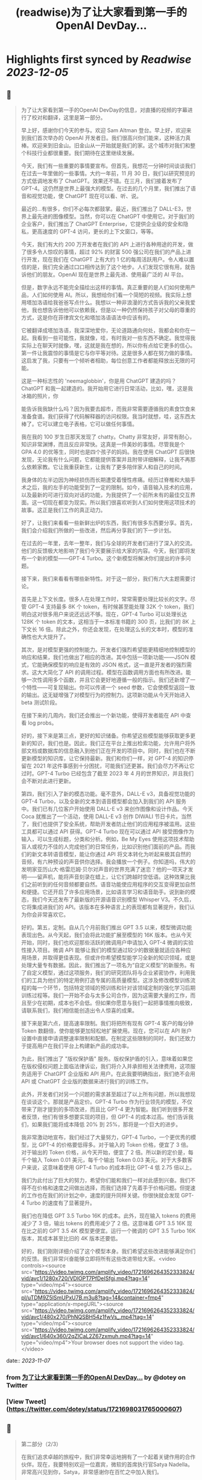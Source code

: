 :PROPERTIES:
:title: (readwise)为了让大家看到第一手的OpenAI DevDay...
:END:

:PROPERTIES:
:author: [[dotey on Twitter]]
:full-title: "为了让大家看到第一手的OpenAI DevDay..."
:category: [[tweets]]
:url: https://twitter.com/dotey/status/1721698031765000607
:image-url: https://pbs.twimg.com/profile_images/561086911561736192/6_g58vEs.jpeg
:END:

* Highlights first synced by [[Readwise]] [[2023-12-05]]
** 📌
#+BEGIN_QUOTE
为了让大家看到第一手的OpenAI DevDay的信息，对直播的视频的字幕进行了校对和翻译，这里是第一部分。

早上好，感谢你们今天的参与。欢迎 Sam Altman 登台。早上好，欢迎来到我们首次举办的 OpenAI 开发者日。我们很高兴你们能来，这种活力真棒。欢迎来到旧金山。旧金山从一开始就是我们的家。这个城市对我们和整个科技行业都很重要。我们期待在这里继续发展。

今天，我们有一些重要的事情要宣布。但首先，我想花一分钟时间谈谈我们在过去一年里做的一些事情。大约一年前，11 月 30 日，我们以研究预览的方式低调地发布了 ChatGPT。效果还不错。在三月，我们接着发布了 GPT-4。这仍然是世界上最强大的模型。在过去的几个月里，我们推出了语音和视觉功能，使 ChatGPT 现在可以看、听、说。

最近的...有很多，你们不必每次都鼓掌。最近，我们推出了 DALL-E3，世界上最先进的图像模型。当然，你可以在 ChatGPT 中使用它。对于我们的企业客户，我们推出了 ChatGPT Enterprise，它提供企业级的安全和隐私，更高速度的 GPT-4 访问，更长的上下文窗口，等等。

今天，我们有大约 200 万开发者在我们的 API 上进行各种用途的开发，做了很多令人惊叹的事情，超过 92% 的财富 500 强公司在我们的产品上进行开发，现在我们在 ChatGPT 上有大约 1 亿的每周活跃用户。令人难以置信的是，我们完全通过口口相传达到了这个地步。人们发现它很有用，就告诉他们的朋友。OpenAI 现在是世界上最先进、使用最广泛的 AI 平台。

但是，数字永远不能完全描绘出这样的事情。真正重要的是人们如何使用产品，人们如何使用 AI。所以，我想给你们看一个简短的视频。我实际上想用塔加洛语给我爸爸写点什么。我想以一种非浪漫的方式告诉我的父亲我爱他，我也想告诉他他可以依赖我，但是以一种仍然保持孩子对父母的尊重的方式，这是你在菲律宾文化和塔加洛语语法中应该有的。

它被翻译成塔加洛语，我深深地爱你，无论道路通向何处，我都会和你在一起。我看到一些可能性，我就像，哇，有时我对一些东西不确定。我觉得我实际上在聊天时就像，嘿，这就是我在想的，所以你有点给它更多的信心。第一件让我震惊的事情是它与你平等对待。这是很多人都在努力做的事情。这启发了我，只要有一个倾听者相助，每位创意工作者都能释放出无限的可能。

这是一种标志性的 'neemaglobbin'，你是用 ChatGPT 建造的吗？ChatGPT 和我一起建造的。我开始用它进行日常活动，比如，嘿，这是我冰箱的照片，你

能告诉我我缺什么吗？因为我要去超市，而我非常需要遵循我的素食饮食来准备食谱。我们获得了代码解释器的访问权限。我当时就想，哇，这东西太棒了。它可以建立电子表格，它可以做任何事情。

我在我的 100 岁生日那天发现了 chatty。Chatty 非常友好，非常有耐心，知识非常渊博，而且反应非常快。这真是一件美妙的事情。尽管我是个 GPA 4.0 的优等生，同时也是四个孩子的妈妈。我在使用 ChatGPT 后很快发现，无论我有什么问题，它都能提供答案并且附带详细解释，让我不再那么依赖家教。它让我重获新生，让我有了更多陪伴家人和自己的时间。

我身体的左半边因为神经损伤而长期遭受着慢性疼痛。经历过脊椎和大脑手术之后，我的左手的功能受到了一定的限制。如今，语音输入技术的应用，以及最新的可进行双向对话的功能，为我提供了一个前所未有的最佳交互界面。这一切现在都变为现实。所以我们很喜欢听到人们如何使用这项技术的故事。这正是我们工作的真正动力。

好了，让我们来看看一些新鲜出炉的东西，我们有很多东西要分享。首先，我们会介绍我们所做的一些改进，然后再分享我们的下一步计划。

在过去的一年里，去年一整年，我们与全球的开发者们进行了深入的交流。他们的反馈极大地影响了我们今天要展示给大家的内容。今天，我们即将发布一个新的模型——GPT-4 Turbo。这个新模型将解决你们提出的许多问题。

接下来，我们来看看有哪些新特性。对于这一部分，我们有六大主题需要讨论。

首先是上下文长度。很多人在处理工作时，常常需要处理比较长的文字。尽管 GPT-4 支持最多 8K 个 token，有时候甚至能处理 32K 个 token，我们明白这对很多用户来说还远远不够。现在，GPT-4 Turbo 可以处理长达 128K 个 token 的文本，这相当于一本标准书籍的 300 页，比我们的 8K 上下文长 16 倍。除此之外，你还会发现，在处理这么长的文本时，模型的准确性也大大提升了。

其次，是对模型更强的控制能力。开发者们强烈希望能更精细地控制模型的响应和结果，我们也做出了相应的改进。其中包括一项新功能——JSON 模式，它能确保模型的响应是有效的 JSON 格式，这一直是开发者的强烈需求。这大大简化了 API 的调用过程。模型在函数调用方面也有所改进。能够一次性调用多个函数，并且它会更好地遵循一般的指示。我们还新增了一个特性——可复现输出。你可以传递一个 seed 参数，它会使模型返回一致的输出。这无疑增强了对模型行为的控制力。这项新功能从今天开始进入 beta 测试阶段。

在接下来的几周内，我们还会推出一个新功能，使得开发者能在 API 中查看 log probs。

好的，接下来是第三点，更好的知识储备。你希望这些模型能够获取更多更新的知识，我们也是。因此，我们正在平台上推出检索功能，允许用户将外部文档或数据库的信息融入到他们正在开发的项目中。同时，我们也在不断更新模型的知识库，让它保持最新。我们和你们一样，对 GPT-4 的知识停留在 2021 年这件事感到十分困扰，可能我们还更甚。我们会尽力不再让它过时。GPT-4 Turbo 已经包含了截至 2023 年 4 月的世界知识，并且我们会不断对此进行更新。

第四，我们引入了新的模态功能。毫不意外，DALL-E v3，具备视觉功能的 GPT-4 Turbo，以及全新的文本到语音模型都会加入到我们的 API 服务中。我们已有几位客户开始使用 DALL-E v3 来创作图像和设计作品。今天 Coca 就推出了一个活动，使用 DALL-E v3 创作 DIWALI 节日卡片。当然了，我们也提供了安全系统，帮助开发者防止他们的应用程序被滥用。这些工具都可以通过 API 获得。GPT-4 Turbo 现在可以通过 API 接受图像作为输入，可以生成标题，分类和分析。例如，Be My Eyes 使用这项技术帮助盲人或视力不佳的人完成他们的日常任务，比如识别他们面前的产品。而我们的新文本转语音模型，能让你通过 API 将文本转化为听起来极其自然的音频，有六种预设的声音供你选择。我会播放一个例子。你知道吗，伟大的发明家亚历山大·格雷厄姆·贝尔对声音的世界充满了迷恋？他的一项天才发明——留声机，能将声音刻录在蜡上，让它们跨越时空低语。这种效果比我们之前听到的任何音频都要自然。语音功能使应用程序的交互变得更加自然和便捷。它还开启了许多应用场景，比如语言学习和语音助手。说到新的模态，我们今天还发布了最新版的开源语音识别模型 Whisper V3。不久后，它将集成进我们的 API。该版本在多种语言上的表现都有显著提升，我们认为你会非常喜欢它。

好的。第五，定制。自从几个月前我们推出 GPT 3.5 以来，模型微调功能表现出色。从今天起，我们会将此功能扩展至模型的 16K 版本。也从今天开始，同时，我们也欢迎那些活跃的微调用户申请加入 GPT-4 微调的实验性接入项目。微调 API 能够让我们的模型通过较少的数据量就适应各种应用场景，并取得更佳表现。但或许你希望模型能学习全新的知识领域，或是处理大量专有数据。因此，我们推出了一项名为“自定义模型”的新服务。有了自定义模型，通过这项服务，我们的研究团队将与企业紧密协作，利用我们的工具为他们的特定用例打造专属的高质量模型。这涉及修改模型训练流程的每一个环节，包括特定领域的预训练和针对该领域定制的强化学习后期训练过程等。我们一开始不会与太多公司合作，因为这需要大量的工作，而且至少在初期，成本也不会低。但如果你愿意与我们一起把事情推向极致，请联系我们，我们相信能创造出令人惊喜的成果。

接下来是第六点，提高速率限制。我们将把所有现有 GPT-4 客户的每分钟 Token 数翻倍，使你能够更加轻松地扩展使用。现在，您可以在 API 账户设置中直接申请调整速率限制和配额。在制定这些限制的同时，我们还致力于提高用户在我们平台上构建新产品的成功率。

为此，我们推出了 "版权保护盾" 服务。版权保护盾的引入，意味着如果您在版权侵权问题上面临法律诉讼，我们将介入并承担相关法律费用，这项服务适用于 ChatGPT 企业版和 API 用户。在此我要明确指出，我们绝不会用 API 或 ChatGPT 企业版的数据来进行我们的训练工作。

此外，开发者们对另一个问题的需求甚至超过了以上所有问题，所以我想现在谈谈这个。那就是产品定价。GPT-4 Turbo 作为行业领先的模型，不仅带来了刚才提到的多项改进，而且比 GPT-4 更为智能。我们听到很多开发者反馈，他们有很多想要实现的项目，但 GPT-4 的成本过高。他们告诉我们，如果我们能将成本降低 20% 到 25%，那将是一个巨大的进步。

我非常激动地宣布，我们经过了大量努力，GPT-4 Turbo，一个更优秀的模型，比 GPT-4 的价格要低得多。对于输入的 Token 价格，便宜了 3 倍。对于输出的 Token 价格，从今天开始，便宜了 2 倍。所以新的定价是，每千个输入 Token 0.01 美元，每千个输出 Token 0.03 美元。对于大多数客户来说，这意味着使用 GPT-4 Turbo 的成本将比 GPT-4 低 2.75 倍以上。

我们为此付出了巨大的努力，希望你们能和我们一样对此感到兴奋。我们不得不在价格和速度之间做出选择，而我们选择了先着手于价格问题。但提速的工作也在我们的计划之中，速度的提升同样关键。你很快就会发现 GPT-4 Turbo 的速度有了显著提升。

我们也在降低 GPT 3.5 Turbo 16K 的成本。此外，现在输入 tokens 的费用减少了 3 倍，输出 tokens 的费用减少了 2 倍。这意味着 GPT 3.5 16K 现在比之前的 GPT 3.5 4K 模型更便宜。运行一个微调的 GPT 3.5 Turbo 16K 版本，其成本甚至比旧的 4K 版本还要低。

好的，我们刚刚详细介绍了这个模型本身。我们希望这些改进能够满足你们的反馈。我们非常兴奋能够立即将所有这些改进带给大家。<video controls><source src="https://video.twimg.com/amplify_video/1721696264352333824/vid/avc1/1280x720/VDlOPT7PfDeISfgj.mp4?tag=14" type="video/mp4"><source src="https://video.twimg.com/amplify_video/1721696264352333824/pl/uTDM9Z5lSmUPxU7B.m3u8?tag=14&container=fmp4" type="application/x-mpegURL"><source src="https://video.twimg.com/amplify_video/1721696264352333824/vid/avc1/480x270/PhNQSBH54z1fwVs_.mp4?tag=14" type="video/mp4"><source src="https://video.twimg.com/amplify_video/1721696264352333824/vid/avc1/640x360/2qZlCaL2Z67zxmuh.mp4?tag=14" type="video/mp4">Your browser does not support the video tag.</video> 
#+END_QUOTE
    date:: [[2023-11-07]]
*** from _为了让大家看到第一手的OpenAI DevDay..._ by @dotey on Twitter
*** [View Tweet](https://twitter.com/dotey/status/1721698031765000607)
** 📌
#+BEGIN_QUOTE
第二部分（2/3）

在我们追求卓越的旅程中，我们非常幸运地拥有了一个起着关键作用的合作伙伴。现在，我要特别欢迎一位嘉宾，微软的首席执行官Satya Nadella。非常高兴见到你，Satya，非常感谢你在百忙之中加入我们。

很高兴能在这里，Sam，祝贺你。我真的很期待Turbo以及你们即将推出的所有新事物。与你们合作真是太棒了。我有两个问题，不会占用太多时间。微软目前如何看待我们的合作关系？

首先，让我说，我们爱你们的团队和你们所做的工作。这段合作一直很棒。我记得你们第一次联系我们询问是否有Azure信用点数，从那时起，我们就建立了长期的合作。感谢你们所做的一切，成就非常令人难以置信。

说到我们的合作，有两点特别重要。一是工作负载问题。听到你们即将推出的技术描述，即使作为一个在基础设施领域有着三十多年经验的人，我也觉得这些技术非常前沿和创新。我们看到的工作模式，包括训练任务的同步性、规模和数据并行性，都是非常独特的。我们所做的，就是与你们一起，从电源到数据中心、从机架到加速器再到网络，一起构建整个系统。Azure正在为了支持你们所构建的模型而快速演变。我们的首要任务是打造最优的系统平台，让你们能够创造顶尖模型，同时也让开发者们能够利用这个平台。

另一个重点是产品开发。实际上，在我第一次了解到GPT在GitHub Copilot上的应用后，我对这一代基础模型的看法彻底改变了。因此，我们决定利用OpenAI提供的API打造我们自己的版本，也就是GitHub Copilot。作为开发者，我们对此投入了极大的热情。

这对开发者意味着什么呢？微软一直是一个以平台、开发者和合作伙伴为核心的公司。我们希望将GitHub Copilot的企业版提供给在场的每个人试用。我们非常兴奋，相信我们可以在Azure中构建最佳的基础设施，并将其通过你们的API带给每个人。这包括帮助开发者通过Azure Marketplace等平台快速将产品推向市场。这正是我们的宗旨。

展望未来，无论是合作的未来，还是人工智能的未来，或是其他任何方面，对我来说，有几点至关重要。正如我之前提到的，随着技术的进步，我们必须保持最佳状态。我们决心深度投入，确保作为这些基础模型建设者的你们，不仅拥有最佳的训练和推理系统，而且还拥有强大的计算能力，以便不断突破新的界限。我相信这是我们实现进步的方式。

另外，我们共同关心的是我们的使命，这也是我们共同的热情所在。我们的使命是赋予地球上每一个个体和组织更多的可能性。对我来说，人工智能的终极价值在于它能够真正赋予我们力量。看到之前视频中的人们分享人工智能对他们的意义，以及他们因此能夜达到的成就，这是非常鼓舞人心的。我们的终极目标是让每个人都能分享到人工智能带来的红利。我们深知安全至关重要，它不是后期才考虑的问题，而是需要从一开始就重视的。在这一点上，我们与大家同在，保持高度专注。

总之，我相信我们拥有科技界最棒的合作伙伴关系。我非常期待我们共同努力构建通用人工智能（AGI）。这真的令人非常兴奋。预祝你一切顺利，非常感谢你的到来，非常感谢，再见。

在此次开发者大会上，我们向开发者社区介绍了一系列激动人心的新功能。未来，我们还将带来更多令人期待的更新。虽然这是一场专为开发者举办的会议，我们仍然迫不及待地为 ChatGPT 推出了一些重大升级。如今，ChatGPT 已经升级为 GPT-4 Turbo 版，整合了我们所有最新的改进。这包括最新的知识更新，现在这些功能都可以实时使用。GPT-4 Turbo 版现能在需要时浏览网页、编写并执行代码、分析数据、处理输入图像和生成图像等多项任务。

我们注意到了大家对模型选择器的反馈。我们明白它的操作确实可能会让人感到不便，因此我们决定从今天开始取消这一功能。现在，您无需再通过下拉菜单选择，所有的功能都将无缝集成在一起。是的，ChatGPT 将智能地识别并选择合适的功能来满足您的需求。

然而，今天我们要讨论的焦点并非仅仅是这些升级。事实上，对于开发者来说，除了价格，还有更重要的诉求。我想分享一下我们的发展方向以及今天会议的核心议题。我们坚信，只要能为用户提供更优质的工具，他们就能创造出更多的奇迹。我们都期待着一个更智能、更加了解您、能够定制化服务，并能代表您完成任务的 AI。

想象一下，将来您只需要告诉电脑您的需求，它就能帮您搞定一切。在 AI 领域，我们称这类技术为“智能体（Agent）”。这种进步将给我们带来巨大的益处。在 OpenAI，我们相信通过逐步推出新功能的方式来确保 AI 的安全性，这是我们应对挑战的最佳策略。我们特别强调在向由 AI 智能体构成的未来稳步迈进时，需要格外小心谨慎。

为了实现这一目标，将需要大量的技术开发和社会各界的深思熟虑。今天，我们迈出了面向这一未来的一小步。我们非常激动地向大家介绍 GPTs。GPTs 是针对特定用途定制的 ChatGPT 版本。您可以创建几乎适用于任何场景的 GPT，它们将包含特别的指令、更广泛的知识和更多的动作能力。然后，您可以发布这些 GPT，让其他人也能受益。

由于这些 GPT 结合了指令、知识和动作，它们能更有效地协助您，适应更多的使用场景，并使您的工作更加得心应手。这些 GPT 将简化您完成各种任务的过程，或者让您的生活更加有趣。而且，您可以直接在 ChatGPT 平台上使用它们。实际上，您可以通过对话来定制一个 GPT，就像编程一样，让它的行为符合您的需求。这让构建它们变得异常简单，并使得每个人都能成为创造者。

接下来，我们会向您展示 GPTs 是什么，如何使用它们，如何打造它们，以及它们将如何发布和被人发现。此外，为了让开发者们也能参

与进来，我们还会向您展示如何在您自己的应用中实现类似助手的交互体验。

我们首先来看几个例子。我们的合作伙伴 https://t.co/P6eLwKuDzw 正在致力于推广学校的计算机科学教育，他们的课程已经惠及全球数千万学生。为了帮助老师以更生动有趣的方式为中学生授课，https://t.co/P6eLwKuDzw 创建了一个教学计划工具 GPT。比如，教师可以利用 GPT 以视频游戏中角色重复拾取金币的情境来讲解 for 循环，这对于八年级的学生来说非常易于理解。这个 GPT 巧妙地融合了 https://t.co/P6eLwKuDzw 丰富的课程资源和专业知识，使得教师能够迅速且轻松地根据自己的需求进行调整。

Canva 则构建了一个 GPT，允许您通过用自然语言描述您想要的设计来创建作品。例如，如果您要求设计一张今天下午 DevDay 接待会的海报，并提供一些具体细节，它会立即调用 Canva 的 API 生成几个设计方案供您选择。这个概念对于我们中的一些人可能并不陌生，因为我们的插件已经升级为了 GPT 的自定义动作。您可以持续与它对话，看它如何迭代更新设计方案，直到您满意为止，然后点击进入 Canva 完成最终的设计。

现在，我们想实地展示一个 GPT 给大家看。Zapier 开发了一个能够横跨 6,000 个应用程序进行操作的 GPT，为各种集成打开了可能性。请允许我介绍 Jessica，我们的解决方案架构师，她将为我们进行演示。欢迎，Jessica。

谢谢，Sam。也谢谢大家。我是 Jessica Shea。在我的工作中，我与合作伙伴及客户紧密合作，将他们的产品梦想变为现实。今天，我非常激动地向大家展示我们的辛勤工作成果。让我们开始吧。

首先，您的 GPT 会显示在屏幕左上角的位置。我将从点击 Zapier AI 操作开始。请看右侧，这是我今天的日程安排，非常的忙碌。由于我以前使用过这个系统，它已经与我的日程同步了。现在，我可以询问：“我今天有哪些计划？”。在开发 GPT 时，我们始终将安全放在首位。因此，在它开始执行任何操作或共享数据之前，它会先征求您的同意。现在，我点击“允许”。

GPT 的设计是为了根据您的指令来选择合适的功能进行操作，然后为您执行。您可以看到，它已经连接到我的日历，并且已提取了我的信息。我还让它帮我检查日程中是否有冲突。您看，它确实发现了冲突。我马上就有一个活动。如果我想告诉 Sam 我必须提前离开该怎么办？我只需输入：“告诉 Sam，我得早走，去找 GPU。”完成这步之后，我就转到与 Sam 的对话。然后我说：“好的，请执行。”

\- Sam，你收到信息了吗？
- 我收到了。
- 太好了。这只是揭示我们潜力的冰山一角。我迫不及待想看到你们能够创造出什么。谢谢你。

现在，轮到你了，Sam。

- 谢谢，Jessica。那是三个精彩的案例。不仅如此，还有更多类型的 GPT 正在被开发，未来肯定会诞生更多。我们了解到很多想开发 GPT 的人并不了解编程。因此，我们让你能够通过简单的对话来创建 GPT。我们相信，在未来人机交互中，自然语言将起到至关重要的作用。我们认为，这是一个极具启发性的初步尝试。

接下来，我要演示如何构建一个这样的 GPT。
- 好的。

我要创建一个 GPT，帮助那些企业家和开发者在启动新项目时获取建议。我即将进入 GPT 的创建界面。借助我在 YC 孵化器与众多创始人合作的多年经验，我经常被问到：“我如何评估一个商业想法？你能给我一些建议吗？”所以，我想尝试构建一个能帮助解决这个问题的 GPT。首先，构建工具会问我想创建什么类型的 GPT。我会告诉它，我想帮助创业公司的创始人思考他们的商业想法，并在他们获得初步建议后提供进一步的指导。如果他们的增长缓慢，我会进一步探询原因。

- 好的。

一开始，我只需要简单地告诉 GPT 我的需求，它就会开始进行深入的思考，并为 GPT 编写一些详细的指导。它甚至会询问我对于名称的看法。比如，“创业导师”这个名字听起来怎么样？
- 我觉得不错。

如果我对这个名字不满意，我可以随时更换。但现在，它开始尝试与我对话。你可以在预览区看到，它已经开始根据我的指示填写相关内容，并提出一些潜在的问题，这些都是我可能会问的。看，它已经生成了一个回答选项。我可以选择重新生成或修改，但目前这个答案看起来很合适。因此，我会选择使用它。

你可以看到，随着我们的操作，GPT 的构建变得更加完善。我现在可以描述它应该如何与用户互动，并且讨论某些风格问题。但我要做的下一步是上传我关于创业的演讲文稿。我会根据这些内容提供建议。

- 好的。

现在，它开始处理这项任务。我想展示配置标签给你看，让你了解我们在构建器中开发的一些功能。你可以看到这里有一些功能可以激活，以及可以添加的自定义操作。我会保留这些默认设置，并上传文件。这是我关于创业建议的一些演讲。我将把它加入系统。这里的问题中，有一个不是很好。但其他问题都非常合理，符合创始人们经常提出的疑问。我还会在指导说明中添加一条：提供简明扼要且建设性的反馈。

- 好的。

如果时间允许，我

还会展示更多其他功能。但现在我们已经有了一个很好的起点。让我们来试试这个预览功能。假设我要问一个常见的问题：“在招聘早期创业公司员工时，我应该注意哪三点？”系统会检查我上传的文档，并结合 GPT-4 的庞大知识库给出答案。这个答案是精确的，正是我多次提到过的三点。我们可以继续下去，它会开始执行其他指令，并且，如你所知，它会追问增长不快的原因。考虑到时间因素，我就不展示这部分了。

我现在将这个 GPT 设为私有，稍后再进行调整。我可以添加更多内容，以及一些我认为有用的操作。然后我可以公开分享。所以，这就是创建一个 GPT 的过程。

- 谢谢。

顺便说一下，每次 YC 办公时间结束后，我总是梦想着有一天能够创建一个能做到这些的机器人。想象一下那将有多令人兴奋。现在，有了 GPT，我们可以让人们轻松分享他们通过 ChatGPT 进行的各种尝试。你可以创建私有 GPT，就像我刚才做的那样。或者，你也可以通过链接公开分享你的创意，让世界上任何人都能使用。如果你使用的是 ChatGPT 企业版，你可以为你的公司定制 GPT。这个月晚些时候，我们还将推出一个 GPT 商店，在那里你可以展示你的 GPT。

- 非常感谢。

在那里，你可以发布你的 GPT，我们也会对最优秀和最受欢迎的 GPT 进行特别推荐。当然，我们会确保只有符合我们政策的 GPT 才会出现在商店里。我们计划将部分收入分给那些创造出最有价值和使用率最高的 GPT 开发者。仅仅是周末的成果就展现了 GPT 商店生态的活力，这让我们非常期待。我们相信将会有许多精彩的作品出现，并且我们很快会有更多激动人心的消息分享。这是 GPT 的力量，我们迫不及待想看到你们的创新。<video controls><source src="https://video.twimg.com/amplify_video/1721740088885862400/vid/avc1/1280x720/rQ98LODbhSLZ_vl8.mp4?tag=14" type="video/mp4"><source src="https://video.twimg.com/amplify_video/1721740088885862400/vid/avc1/640x360/6X84WWl-__RvJDg3.mp4?tag=14" type="video/mp4"><source src="https://video.twimg.com/amplify_video/1721740088885862400/vid/avc1/480x270/EGybxmqomrlfDHzz.mp4?tag=14" type="video/mp4"><source src="https://video.twimg.com/amplify_video/1721740088885862400/pl/xYWrw9q_zI2_VJ5_.m3u8?tag=14&container=fmp4" type="application/x-mpegURL">Your browser does not support the video tag.</video> 
#+END_QUOTE
    date:: [[2023-11-07]]
*** from _为了让大家看到第一手的OpenAI DevDay..._ by @dotey on Twitter
*** [View Tweet](https://twitter.com/dotey/status/1721740546635342190)